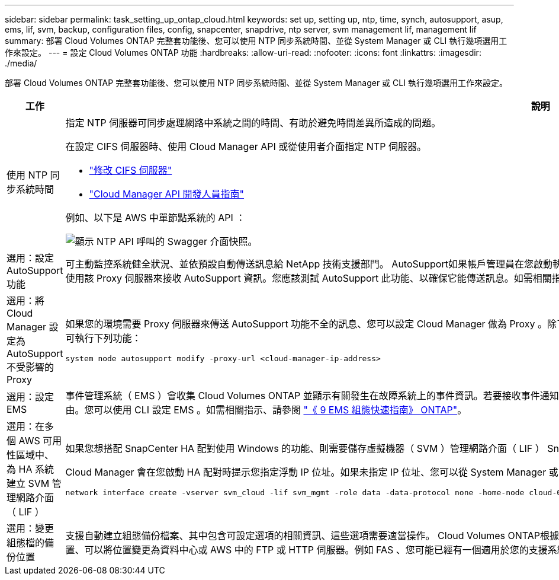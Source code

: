 ---
sidebar: sidebar 
permalink: task_setting_up_ontap_cloud.html 
keywords: set up, setting up, ntp, time, synch, autosupport, asup, ems, lif, svm, backup, configuration files, config, snapcenter, snapdrive, ntp server, svm management lif, management lif 
summary: 部署 Cloud Volumes ONTAP 完整套功能後、您可以使用 NTP 同步系統時間、並從 System Manager 或 CLI 執行幾項選用工作來設定。 
---
= 設定 Cloud Volumes ONTAP 功能
:hardbreaks:
:allow-uri-read: 
:nofooter: 
:icons: font
:linkattrs: 
:imagesdir: ./media/


[role="lead"]
部署 Cloud Volumes ONTAP 完整套功能後、您可以使用 NTP 同步系統時間、並從 System Manager 或 CLI 執行幾項選用工作來設定。

[cols="30,70"]
|===
| 工作 | 說明 


| 使用 NTP 同步系統時間  a| 
指定 NTP 伺服器可同步處理網路中系統之間的時間、有助於避免時間差異所造成的問題。

在設定 CIFS 伺服器時、使用 Cloud Manager API 或從使用者介面指定 NTP 伺服器。

* link:task_managing_storage.html#modifying-the-cifs-server["修改 CIFS 伺服器"]
* link:api.html["Cloud Manager API 開發人員指南"^]


例如、以下是 AWS 中單節點系統的 API ：

image:screenshot_ntp_server_api.gif["顯示 NTP API 呼叫的 Swagger 介面快照。"]



| 選用：設定 AutoSupport 功能 | 可主動監控系統健全狀況、並依預設自動傳送訊息給 NetApp 技術支援部門。 AutoSupport如果帳戶管理員在您啟動執行個體之前、已將 Proxy 伺服器新增至 Cloud Manager 、 Cloud Volumes ONTAP 則會將此伺服器設定為使用該 Proxy 伺服器來接收 AutoSupport 資訊。您應該測試 AutoSupport 此功能、以確保它能傳送訊息。如需相關指示、請參閱系統管理員說明或 http://docs.netapp.com/ontap-9/topic/com.netapp.doc.dot-cm-sag/home.html["《系統管理參考資料》（英文） ONTAP"^]。 


| 選用：將 Cloud Manager 設定為 AutoSupport 不受影響的 Proxy  a| 
如果您的環境需要 Proxy 伺服器來傳送 AutoSupport 功能不全的訊息、您可以設定 Cloud Manager 做為 Proxy 。除了網際網路存取、不需要 Cloud Manager 的組態。您只需移至 CLI Cloud Volumes ONTAP 執行下列命令即可執行下列功能：

....
system node autosupport modify -proxy-url <cloud-manager-ip-address>
....


| 選用：設定 EMS | 事件管理系統（ EMS ）會收集 Cloud Volumes ONTAP 並顯示有關發生在故障系統上的事件資訊。若要接收事件通知、您可以針對特定事件嚴重性設定事件目的地（電子郵件地址、 SNMP 設陷主機或 syslog 伺服器）和事件路由。您可以使用 CLI 設定 EMS 。如需相關指示、請參閱 http://docs.netapp.com/ontap-9/topic/com.netapp.doc.exp-ems/home.html["《 9 EMS 組態快速指南》 ONTAP"^]。 


| 選用：在多個 AWS 可用性區域中、為 HA 系統建立 SVM 管理網路介面（ LIF ）  a| 
如果您想搭配 SnapCenter HA 配對使用 Windows 的功能、則需要儲存虛擬機器（ SVM ）管理網路介面（ LIF ） SnapDrive 。當在多個 AWS 可用區域之間使用 HA 配對時、 SVM 管理 LIF 必須使用 _浮 點 IP 位址。

Cloud Manager 會在您啟動 HA 配對時提示您指定浮動 IP 位址。如果未指定 IP 位址、您可以從 System Manager 或 CLI 自行建立 SVM 管理 LIF 。以下範例說明如何從 CLI 建立 LIF ：

....
network interface create -vserver svm_cloud -lif svm_mgmt -role data -data-protocol none -home-node cloud-01 -home-port e0a -address 10.0.2.126 -netmask 255.255.255.0 -status-admin up -firewall-policy mgmt
....


| 選用：變更組態檔的備份位置 | 支援自動建立組態備份檔案、其中包含可設定選項的相關資訊、這些選項需要適當操作。 Cloud Volumes ONTAP根據預設 Cloud Volumes ONTAP 、每八小時將檔案備份至 Connector 主機。如果您想要將備份傳送到其他位置、可以將位置變更為資料中心或 AWS 中的 FTP 或 HTTP 伺服器。例如 FAS 、您可能已經有一個適用於您的支援系統的備份位置。您可以使用 CLI 變更備份位置。請參閱 http://docs.netapp.com/ontap-9/topic/com.netapp.doc.dot-cm-sag/home.html["《系統管理參考資料》（英文） ONTAP"^]。 
|===